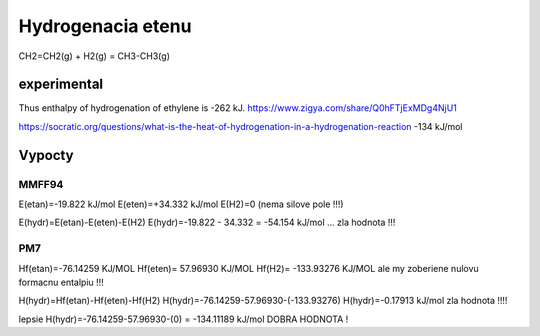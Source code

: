 Hydrogenacia etenu
==================

CH2=CH2(g) + H2(g)  = CH3-CH3(g)

experimental
------------
Thus enthalpy of hydrogenation of ethylene is -262 kJ.
https://www.zigya.com/share/Q0hFTjExMDg4NjU1

https://socratic.org/questions/what-is-the-heat-of-hydrogenation-in-a-hydrogenation-reaction
-134 kJ/mol

Vypocty
-------
MMFF94
~~~~~~~
E(etan)=-19.822 kJ/mol
E(eten)=+34.332 kJ/mol
E(H2)=0 (nema silove pole !!!)

E(hydr)=E(etan)-E(eten)-E(H2)
E(hydr)=-19.822 - 34.332  = -54.154 kJ/mol ... zla hodnota !!!

PM7
~~~~
Hf(etan)=-76.14259 KJ/MOL
Hf(eten)= 57.96930 KJ/MOL
Hf(H2)= -133.93276 KJ/MOL ale my zoberiene nulovu formacnu entalpiu !!!

H(hydr)=Hf(etan)-Hf(eten)-Hf(H2)
H(hydr)=-76.14259-57.96930-(-133.93276)
H(hydr)=-0.17913 kJ/mol  zla hodnota !!!!

lepsie 
H(hydr)=-76.14259-57.96930-(0) = -134.11189 kJ/mol DOBRA HODNOTA !

